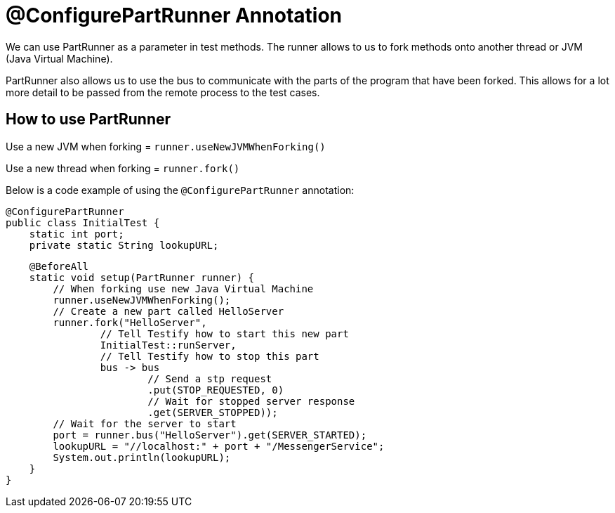 = @ConfigurePartRunner Annotation

We can use PartRunner as a parameter in test methods. The runner allows to us to fork methods onto another thread or JVM (Java Virtual Machine). 

PartRunner also allows us to use the bus to communicate with the parts of the program that have been forked. This allows for a lot more detail to be passed from the remote process to the test cases.

== How to use PartRunner

Use a new JVM when forking = `runner.useNewJVMWhenForking()`

Use a new thread when forking = `runner.fork()`

Below is a code example of using the `@ConfigurePartRunner` annotation:

****
    @ConfigurePartRunner
    public class InitialTest {
        static int port;
        private static String lookupURL;

        @BeforeAll
        static void setup(PartRunner runner) {
            // When forking use new Java Virtual Machine
            runner.useNewJVMWhenForking();
            // Create a new part called HelloServer
            runner.fork("HelloServer",
                    // Tell Testify how to start this new part
                    InitialTest::runServer,
                    // Tell Testify how to stop this part
                    bus -> bus
                            // Send a stp request
                            .put(STOP_REQUESTED, 0)
                            // Wait for stopped server response
                            .get(SERVER_STOPPED));
            // Wait for the server to start
            port = runner.bus("HelloServer").get(SERVER_STARTED);
            lookupURL = "//localhost:" + port + "/MessengerService";
            System.out.println(lookupURL);
        }
    }
****
